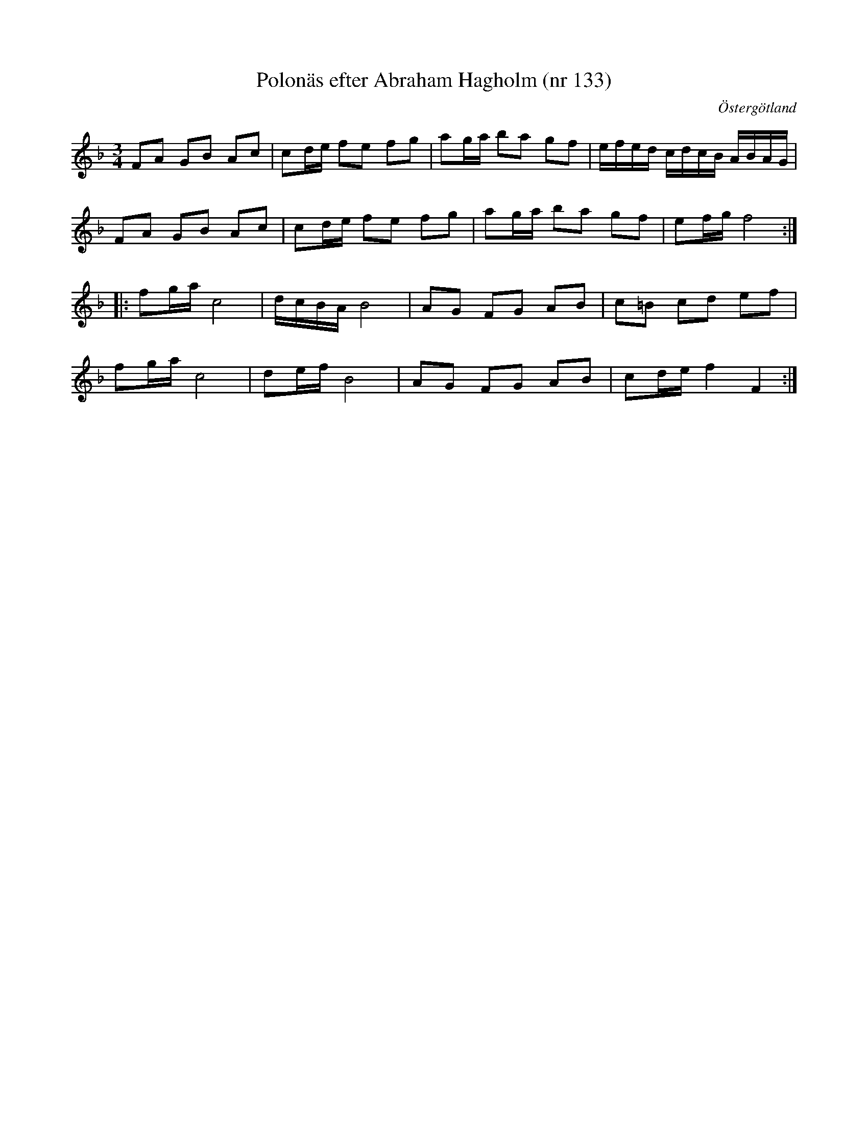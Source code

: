 %%abc-charset utf-8

X: 133
T: Polonäs efter Abraham Hagholm (nr 133) 
S: efter Abraham Hagholm
R: Polonäs
O: Östergötland
B: Abraham Hagholms notbok, nr 133
B: http://www.smus.se/earkiv/fmk/browselarge.php?lang=sw&katalogid=M+26&bildnr=00025
B:Jämför SMUS - katalog Ma4 bild 30 nr 118 ur [[Notböcker/Kumlins notsamling]]
Z: Nils L
Q: 150
%%printtempo 0
M: 3/4
L: 1/16
K: F
F2A2 G2B2 A2c2 | c2de f2e2 f2g2 | a2ga b2a2 g2f2 | efed cdcB ABAG |
F2A2 G2B2 A2c2 | c2de f2e2 f2g2 | a2ga b2a2 g2f2 | e2fg f8 ::
f2ga c8 | dcBA B8 | A2G2 F2G2 A2B2 | c2=B2 c2d2 e2f2 |
f2ga c8 | d2ef B8 | A2G2 F2G2 A2B2 | c2de f4 F4 :|

